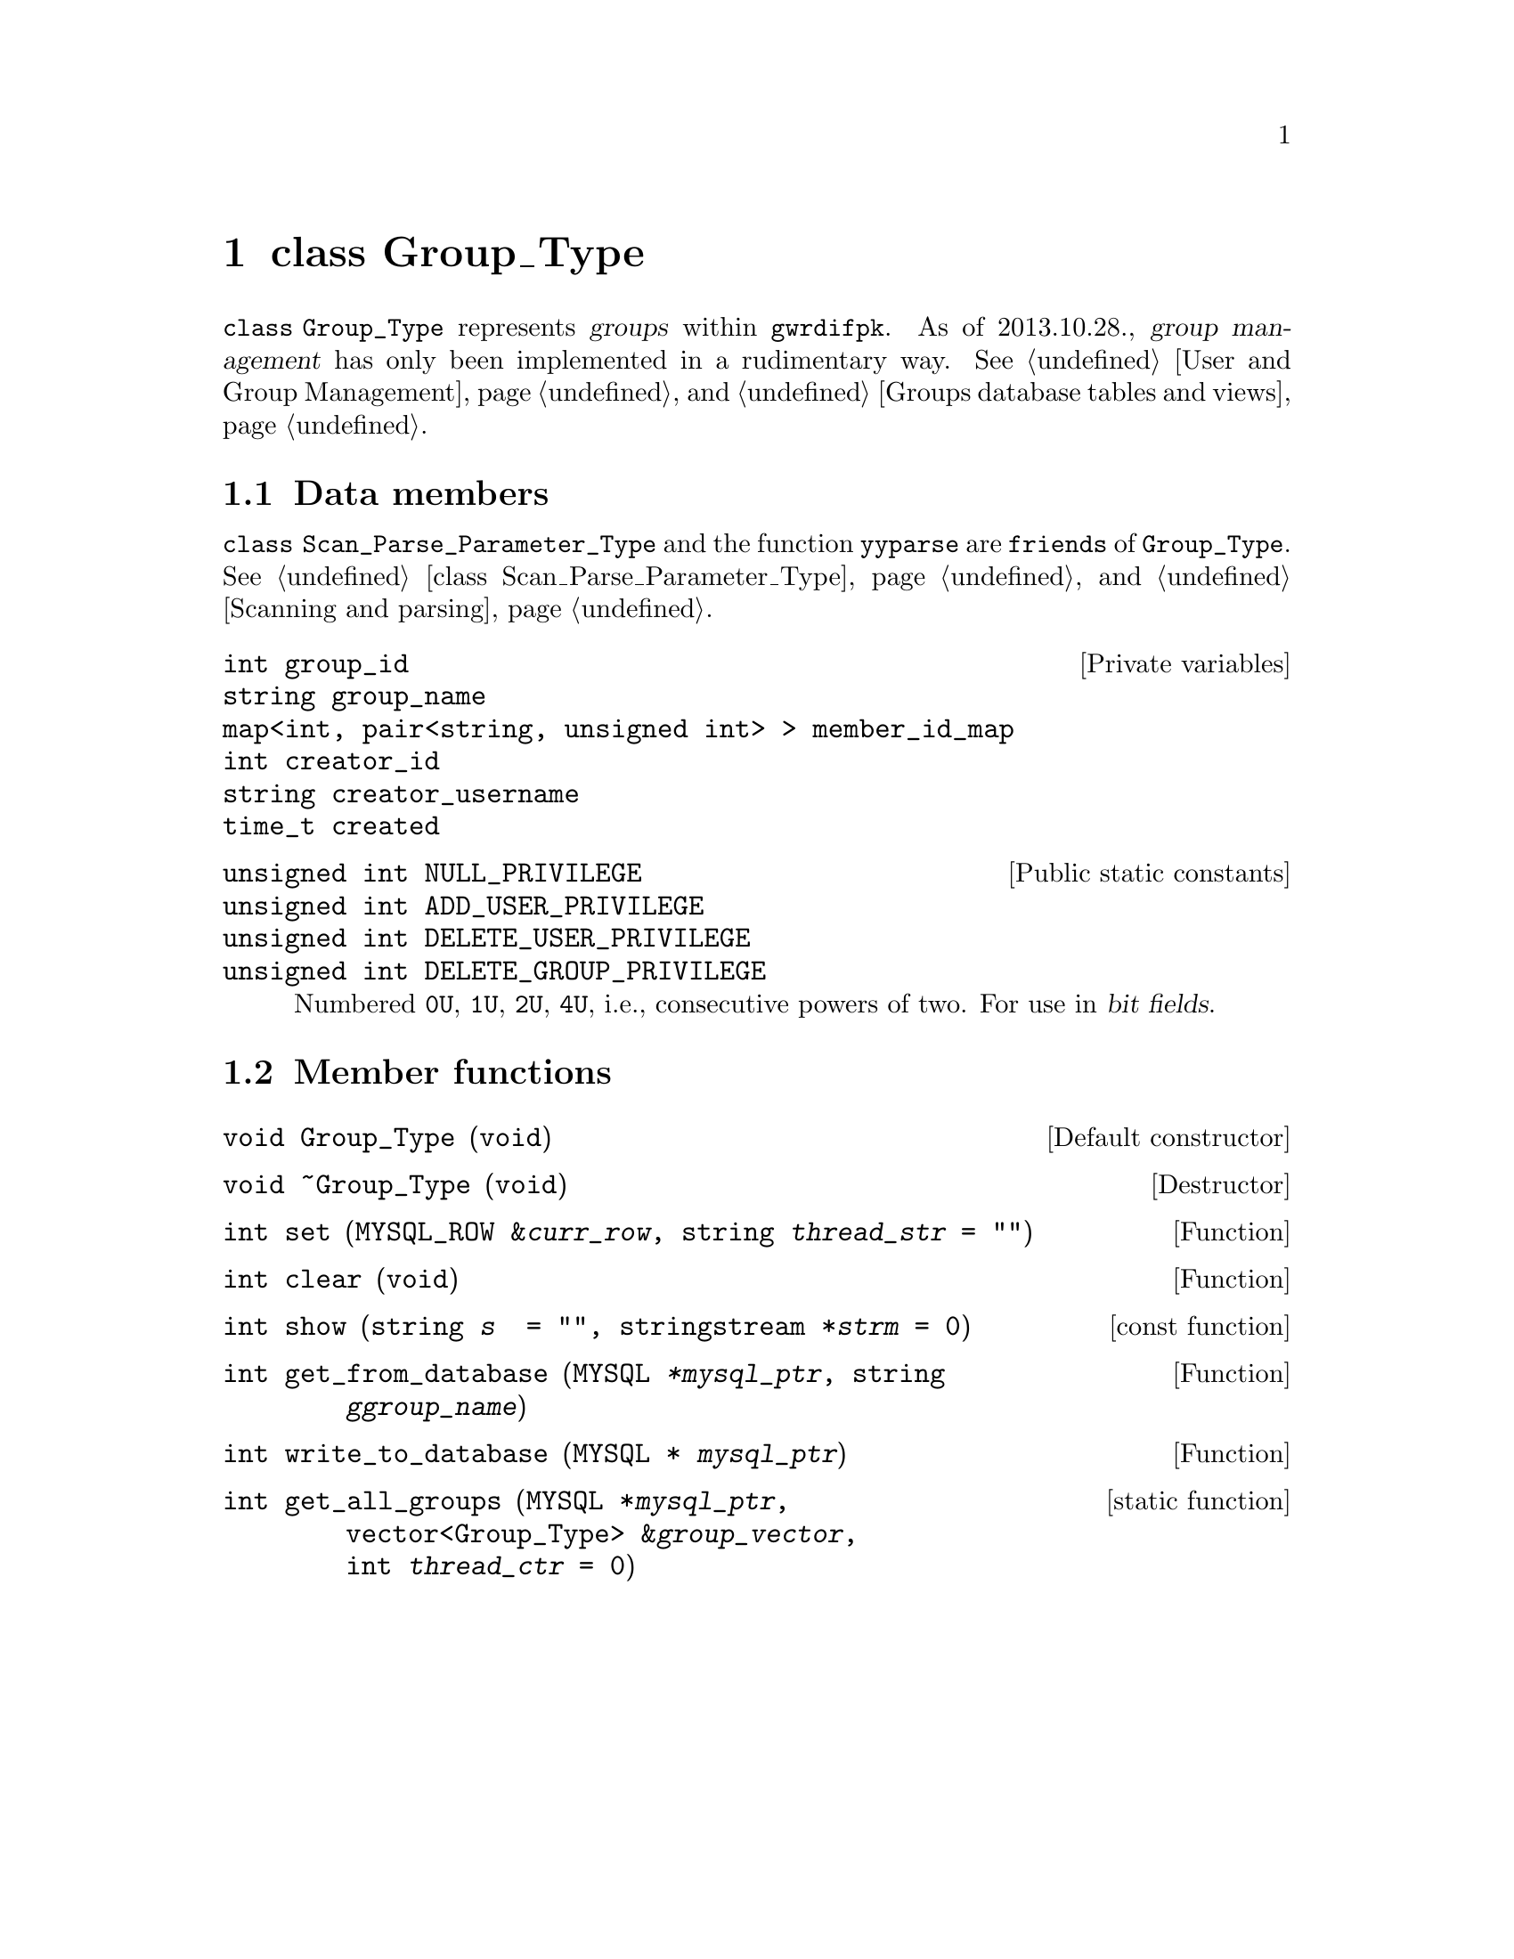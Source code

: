 @c grouptp.texi
@c [...]/gwrdifpk/doc/grouptp.texi

@c Created by Laurence D. Finston (LDF) Mon Oct 28 15:11:04 CET 2013

@c This file is part of the gwrdifpk User and Reference Manual.
@c Copyright (C) 2013, 2014 Gesellschaft fuer wissenschaftliche Datenverarbeitung mbH Goettingen
@c See the section "GNU Free Documentation License" in the file 
@c fdl.texi for copying conditions.

@c Author:  Laurence D. Finston (LDF)

@c * (1) class Group_Type

@node class Group_Type, iRODS Types, class User_Info_Type, Top
@chapter class Group_Type

@cindex group management
@cindex management, group
@c
@code{class Group_Type} represents @dfn{groups} within @command{gwrdifpk}.  
As of 2013.10.28., @dfn{group management} has only been implemented in a 
rudimentary way.  @xref{User and Group Management}, 
and @ref{Groups database tables and views}.

@menu
* Group_Type data members::
* Group_Type member functions::
@end menu

@c *** (3) Group_Type data members

@node Group_Type data members, Group_Type member functions, , class Group_Type

@section Data members 

@code{class Scan_Parse_Parameter_Type} and the function @code{yyparse} are @code{friends} 
of @code{Group_Type}.
@xref{class Scan_Parse_Parameter_Type}, and @ref{Scanning and parsing}.

@vindex Group_Type::group_id     
@vindex Group_Type::group_name
@vindex Group_Type::member_id_map
@vindex Group_Type::creator_id
@vindex Group_Type::creator_username
@vindex Group_Type::created
@c
@vindex group_id (Group_Type)
@vindex group_name (Group_Type)
@vindex member_id_map (Group_Type)
@vindex creator_id (Group_Type)
@vindex creator_username (Group_Type)
@vindex created (Group_Type)
@c
@deftypevr  {Private variables} int group_id     
@deftypevrx {}                  string group_name
@deftypevrx {}                  {map<int, pair<string, unsigned int> >} member_id_map
@deftypevrx {}                  int creator_id
@deftypevrx {}                  string creator_username
@deftypevrx {}                  time_t created
@end deftypevr

@vindex Group_Type::NULL_PRIVILEGE        
@vindex Group_Type::ADD_USER_PRIVILEGE    
@vindex Group_Type::DELETE_USER_PRIVILEGE 
@vindex Group_Type::DELETE_GROUP_PRIVILEGE
@c
@vindex NULL_PRIVILEGE (Group_Type)        
@vindex ADD_USER_PRIVILEGE (Group_Type)    
@vindex DELETE_USER_PRIVILEGE (Group_Type) 
@vindex DELETE_GROUP_PRIVILEGE (Group_Type)
@c
@deftypevr  {Public static constants} {unsigned int} NULL_PRIVILEGE        
@deftypevrx {}                        {unsigned int} ADD_USER_PRIVILEGE    
@deftypevrx {}                        {unsigned int} DELETE_USER_PRIVILEGE 
@deftypevrx {}                        {unsigned int} DELETE_GROUP_PRIVILEGE
@c
@cindex bit field
@cindex field, bit
@c
Numbered @code{0U}, @code{1U}, @code{2U}, @code{4U}, i.e., 
consecutive powers of two.  For use in @dfn{bit fields}. 
@end deftypevr


@c *** (3) Group_Type member functions

@node Group_Type member functions, , Group_Type data members, class Group_Type

@section Member functions 

@findex Group_Type default constructor
@findex Group_Type constructor, default
@findex default constructor, Group_Type 
@findex constructor, default, Group_Type 
@findex Group_Type::Group_Type
@c
@deftypefn {Default constructor} void Group_Type (@code{void})
@end deftypefn

@findex Group_Type destructor
@findex destructor, Group_Type 
@findex Group_Type::~Group_Type
@c
@deftypefn {Destructor} void ~Group_Type (@code{void})
@end deftypefn

@findex Group_Type::set
@c
@deftypefun int set (@code{MYSQL_ROW &}@var{curr_row}, @code{string} {@var{thread_str}@code{ = ""}})
@end deftypefun

@findex Group_Type::clear
@c
@deftypefun int clear (@code{void})
@end deftypefun

@findex Group_Type::show
@c
@deftypefn {const function} int show (@code{string} {@var{s} @code{ = ""}}, @
                                      @code{stringstream *}{@var{strm} @code{= 0}})
@end deftypefn

@findex Group_Type::get_from_database
@c
@deftypefun int get_from_database (@code{MYSQL} @var{*mysql_ptr}, @code{string} @var{ggroup_name})
@end deftypefun


@findex Group_Type::write_to_database
@c
@deftypefun int write_to_database (@code{MYSQL *} @var{mysql_ptr})
@end deftypefun

@findex Group_Type::get_all_groups
@c
@deftypefn {static function} int get_all_groups (@code{MYSQL *}@var{mysql_ptr}, @*@
                                                 @code{vector<Group_Type> &}@var{group_vector}, @*@
                                                 @code{int} {@var{thread_ctr} @code{= 0}})
@end deftypefn

@c ** (2)

@c * (1) Local Variables for Emacs
  
@c Local Variables:
@c mode:Texinfo
@c abbrev-mode:t
@c eval:(outline-minor-mode t)
@c outline-regexp:"@c *\\*+"
@c eval:(set (make-local-variable 'run-texi2dvi-on-file) "gwrdifpk.texi")
@c fill-column:80
@c End:


